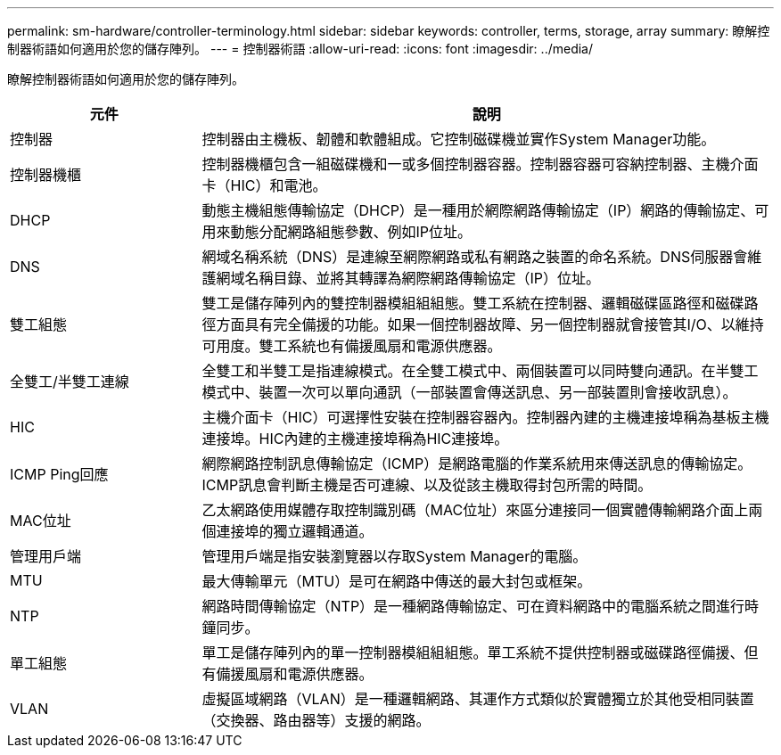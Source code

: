 ---
permalink: sm-hardware/controller-terminology.html 
sidebar: sidebar 
keywords: controller, terms, storage, array 
summary: 瞭解控制器術語如何適用於您的儲存陣列。 
---
= 控制器術語
:allow-uri-read: 
:icons: font
:imagesdir: ../media/


[role="lead"]
瞭解控制器術語如何適用於您的儲存陣列。

[cols="1a,3a"]
|===
| 元件 | 說明 


 a| 
控制器
 a| 
控制器由主機板、韌體和軟體組成。它控制磁碟機並實作System Manager功能。



 a| 
控制器機櫃
 a| 
控制器機櫃包含一組磁碟機和一或多個控制器容器。控制器容器可容納控制器、主機介面卡（HIC）和電池。



 a| 
DHCP
 a| 
動態主機組態傳輸協定（DHCP）是一種用於網際網路傳輸協定（IP）網路的傳輸協定、可用來動態分配網路組態參數、例如IP位址。



 a| 
DNS
 a| 
網域名稱系統（DNS）是連線至網際網路或私有網路之裝置的命名系統。DNS伺服器會維護網域名稱目錄、並將其轉譯為網際網路傳輸協定（IP）位址。



 a| 
雙工組態
 a| 
雙工是儲存陣列內的雙控制器模組組組態。雙工系統在控制器、邏輯磁碟區路徑和磁碟路徑方面具有完全備援的功能。如果一個控制器故障、另一個控制器就會接管其I/O、以維持可用度。雙工系統也有備援風扇和電源供應器。



 a| 
全雙工/半雙工連線
 a| 
全雙工和半雙工是指連線模式。在全雙工模式中、兩個裝置可以同時雙向通訊。在半雙工模式中、裝置一次可以單向通訊（一部裝置會傳送訊息、另一部裝置則會接收訊息）。



 a| 
HIC
 a| 
主機介面卡（HIC）可選擇性安裝在控制器容器內。控制器內建的主機連接埠稱為基板主機連接埠。HIC內建的主機連接埠稱為HIC連接埠。



 a| 
ICMP Ping回應
 a| 
網際網路控制訊息傳輸協定（ICMP）是網路電腦的作業系統用來傳送訊息的傳輸協定。ICMP訊息會判斷主機是否可連線、以及從該主機取得封包所需的時間。



 a| 
MAC位址
 a| 
乙太網路使用媒體存取控制識別碼（MAC位址）來區分連接同一個實體傳輸網路介面上兩個連接埠的獨立邏輯通道。



 a| 
管理用戶端
 a| 
管理用戶端是指安裝瀏覽器以存取System Manager的電腦。



 a| 
MTU
 a| 
最大傳輸單元（MTU）是可在網路中傳送的最大封包或框架。



 a| 
NTP
 a| 
網路時間傳輸協定（NTP）是一種網路傳輸協定、可在資料網路中的電腦系統之間進行時鐘同步。



 a| 
單工組態
 a| 
單工是儲存陣列內的單一控制器模組組組態。單工系統不提供控制器或磁碟路徑備援、但有備援風扇和電源供應器。



 a| 
VLAN
 a| 
虛擬區域網路（VLAN）是一種邏輯網路、其運作方式類似於實體獨立於其他受相同裝置（交換器、路由器等）支援的網路。

|===